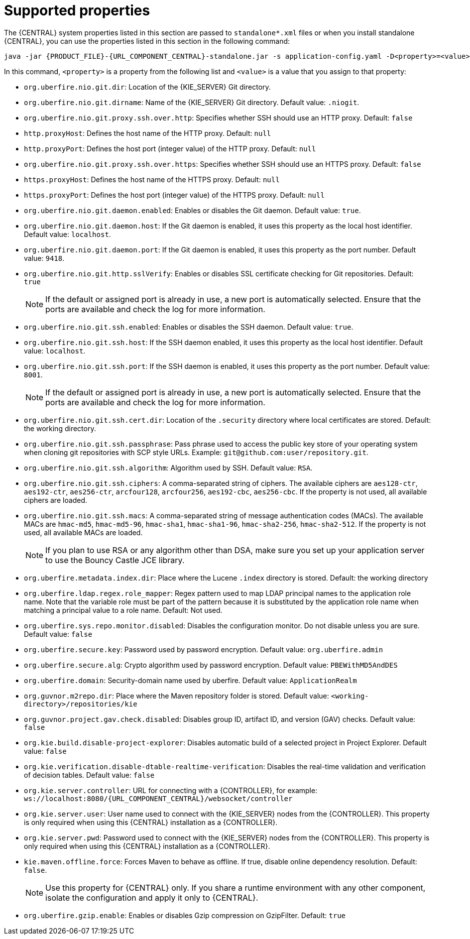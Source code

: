 [id='run-standalone-properties-con']
= Supported properties

The {CENTRAL} system properties listed in this section are passed to `standalone*.xml` files or when you install standalone {CENTRAL}, you can use the properties listed in this section in the following command:
[source,subs="attributes+"]
----
java -jar {PRODUCT_FILE}-{URL_COMPONENT_CENTRAL}-standalone.jar -s application-config.yaml -D<property>=<value> -D<property>=<value>
----
In this command, `<property>` is a property from the following list and `<value>` is a value that you assign to that property:

* `org.uberfire.nio.git.dir`: Location of the {KIE_SERVER} Git directory.
* `org.uberfire.nio.git.dirname`: Name of the {KIE_SERVER} Git directory. Default value: `.niogit`.
* `org.uberfire.nio.git.proxy.ssh.over.http`: Specifies whether SSH should use an HTTP proxy. Default: `false`
* `http.proxyHost`: Defines the host name of the HTTP proxy. Default: `null`
* `http.proxyPort`: Defines the host port (integer value) of the HTTP proxy. Default: `null`
* `org.uberfire.nio.git.proxy.ssh.over.https`: Specifies whether SSH should use an HTTPS proxy. Default: `false`
* `https.proxyHost`: Defines the host name of the HTTPS proxy. Default: `null`
* `https.proxyPort`: Defines the host port (integer value) of the HTTPS proxy. Default: `null`
* `org.uberfire.nio.git.daemon.enabled`: Enables or disables the Git daemon. Default value: `true`.
* `org.uberfire.nio.git.daemon.host`: If the Git daemon is enabled, it uses this property as the local host identifier. Default value: `localhost`.
* `org.uberfire.nio.git.daemon.port`: If the Git daemon is enabled, it uses this property as the port number. Default value: `9418`.
* `org.uberfire.nio.git.http.sslVerify`: Enables or disables SSL certificate checking for Git repositories. Default: `true`
+
[NOTE]
====
If the default or assigned port is already in use, a new port is automatically selected. Ensure that the ports are available and check the log for more information.
====
* `org.uberfire.nio.git.ssh.enabled`: Enables or disables the SSH daemon. Default value: `true`.
* `org.uberfire.nio.git.ssh.host`: If the SSH daemon enabled, it uses this property as the local host identifier. Default value: `localhost`.
* `org.uberfire.nio.git.ssh.port`: If the SSH daemon is enabled, it uses this property as the port number. Default value: `8001`.
+
[NOTE]
====
If the default or assigned port is already in use, a new port is automatically selected. Ensure that the ports are available and check the log for more information.
====
* `org.uberfire.nio.git.ssh.cert.dir`: Location of the `.security` directory where local certificates are stored. Default: the working directory.
* `org.uberfire.nio.git.ssh.passphrase`: Pass phrase used to access the public key store of your operating system when cloning git repositories with SCP style URLs. Example: `git@github.com:user/repository.git`.
* `org.uberfire.nio.git.ssh.algorithm`: Algorithm used by SSH. Default value: `RSA`.
* `org.uberfire.nio.git.ssh.ciphers`: A comma-separated string of ciphers. The available ciphers are `aes128-ctr`, `aes192-ctr`, `aes256-ctr`, `arcfour128`, `arcfour256`, `aes192-cbc`, `aes256-cbc`. If the property is not used, all available ciphers are loaded.
* `org.uberfire.nio.git.ssh.macs`: A comma-separated string of message authentication codes (MACs). The available MACs are `hmac-md5`, `hmac-md5-96`, `hmac-sha1`, `hmac-sha1-96`, `hmac-sha2-256`, `hmac-sha2-512`. If the property is not used, all available MACs are loaded.
+
[NOTE]
====
If you plan to use RSA or any algorithm other than DSA, make sure you set up your application server to use the Bouncy Castle JCE library.
====
* `org.uberfire.metadata.index.dir`: Place where the Lucene `.index` directory is stored. Default: the working directory
* `org.uberfire.ldap.regex.role_mapper`: Regex pattern used to map LDAP principal names to the application role name. Note that the variable role must be part of the pattern because it is substituted by the application role name when matching a principal value to a role name. Default: Not used.
* `org.uberfire.sys.repo.monitor.disabled`: Disables the configuration monitor. Do not disable unless you are sure. Default value: `false`
* `org.uberfire.secure.key`: Password used by password encryption. Default value: `org.uberfire.admin`
* `org.uberfire.secure.alg`: Crypto algorithm used by password encryption. Default value: `PBEWithMD5AndDES`
* `org.uberfire.domain`:  Security-domain name used by uberfire. Default value: `ApplicationRealm`
* `org.guvnor.m2repo.dir`: Place where the Maven repository folder is stored. Default value: `<working-directory>/repositories/kie`
* `org.guvnor.project.gav.check.disabled`: Disables group ID, artifact ID, and version (GAV) checks. Default value: `false`
* `org.kie.build.disable-project-explorer`: Disables automatic build of a selected project in Project Explorer. Default value: `false`
* `org.kie.verification.disable-dtable-realtime-verification`: Disables the real-time validation and verification of decision tables. Default value: `false`
* `org.kie.server.controller`: URL for connecting with a {CONTROLLER}, for example: `ws://localhost:8080/{URL_COMPONENT_CENTRAL}/websocket/controller`
* `org.kie.server.user`: User name used to connect with the {KIE_SERVER} nodes from the {CONTROLLER}. This property is only required when using this {CENTRAL} installation as a {CONTROLLER}.
* `org.kie.server.pwd`: Password used to connect with the {KIE_SERVER} nodes from the {CONTROLLER}. This property is only required when using this {CENTRAL} installation as a {CONTROLLER}.
* `kie.maven.offline.force`: Forces Maven to behave as offline. If true, disable online dependency resolution. Default: `false`.
+
[NOTE]
====
Use this property for {CENTRAL} only. If you share a runtime environment with any other component, isolate the configuration and apply it only to {CENTRAL}.
====
* `org.uberfire.gzip.enable`: Enables or disables Gzip compression on GzipFilter. Default: `true`
